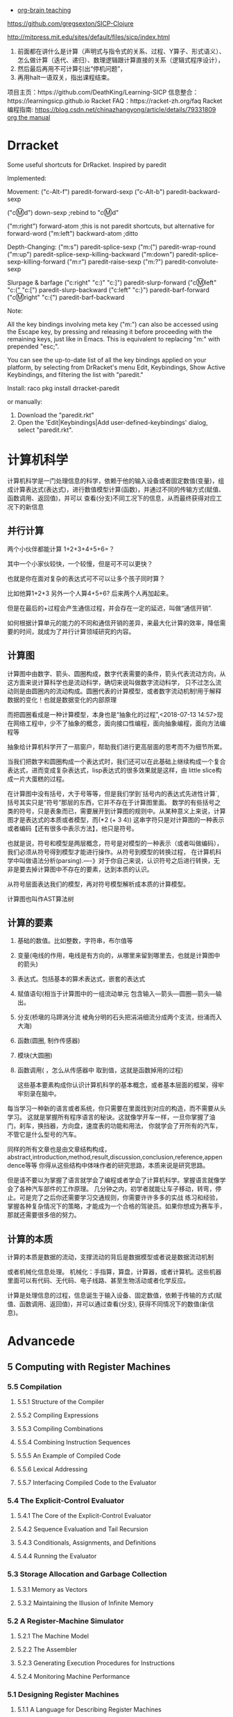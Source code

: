 :RESOURCES:
- [[https://www.youtube.com/watch?v=3EGOwfWok5s][org-brain teaching]]
:END:
https://github.com/gregsexton/SICP-Clojure

http://mitpress.mit.edu/sites/default/files/sicp/index.html

1. 前面都在讲什么是计算（声明式与指令式的关系、过程、Y算子、形式语义）、怎么做计算（迭代、递归）、数理逻辑跟计算直接的关系（逻辑式程序设计），
2. 然后最后再用不可计算引出“停机问题”，
3. 再用halt一语双关，指出课程结束。
项目主页：https://github.com/DeathKing/Learning-SICP
信息整合：https://learningsicp.github.io
Racket FAQ：https://racket-zh.org/faq
Racket编程指南: https://blog.csdn.net/chinazhangyong/article/details/79331809
[[info:org][org the manual]]
* Drracket

:PROPERTIES:
:ID:       7f09c147-afa3-4968-9c59-e9ec56c9695f
:END:
Some useful shortcuts for DrRacket.
Inspired by paredit

Implemented:

  Movement:
    ("c-Alt-f") paredit-forward-sexp
    ("c-Alt-b") paredit-backward-sexp

    ("cⓂ️d") down-sexp ;rebind to "cⓂ️d"

    ("m:right") forward-atom ;this is not paredit shortcuts, but alternative for forward-word
    ("m:left") backward-atom ;ditto

  Depth-Changing:
    ("m:s") paredit-splice-sexp
    ("m:(") paredit-wrap-round
    ("m:up") paredit-splice-sexp-killing-backward
    ("m:down") paredit-splice-sexp-killing-forward
    ("m:r") paredit-raise-sexp
    ("m:?") paredit-convolute-sexp

  Slurpage & barfage
    ("c:right" "c:)" "c:]") paredit-slurp-forward
    ("cⓂ️left" "c:(" "c:[") paredit-slurp-backward
    ("c:left" "c:}") paredit-barf-forward
    ("cⓂ️right" "c:{") paredit-barf-backward

Note:

  All the key bindings involving meta key ("m:") can also be accessed
  using the Escape key, by pressing and releasing it before proceeding
  with the remaining keys, just like in Emacs. This is equivalent to
  replacing "m:" with prepended "esc;".

  You can see the up-to-date list of all the key bindings applied on
  your platform, by selecting from DrRacket's menu Edit, Keybindings,
  Show Active Keybindings, and filtering the list with "paredit."

Install:
  raco pkg install drracket-paredit

or manually:
  1. Download the "paredit.rkt"
  2. Open the 'Edit|Keybindings|Add user-defined-keybindings' dialog, select "paredit.rkt".
* 计算机科学
:PROPERTIES:
:ID:       638585e2-c594-4f9d-8a68-bd809ab31de0
:BRAIN_CHILDREN:
:END:
:RESOURCES:
:END:

计算机科学是一门处理信息的科学，依赖于他的输入设备或者固定数值(变量)，组成计算表达式(表达式)，进行数值模型计算(函数)，并通过不同的传输方式(赋值、函数调用、返回值)，并可以
查看(分支)不同工况下的信息，从而最终获得对应工况下的新信息
** 并行计算
:PROPERTIES:
:ID:       a8e44694-9e1e-48d2-926d-29f1f39d9fd4
:END:

两个小伙伴都能计算 1+2+3+4+5+6=？

其中一个小家伙较快，一个较慢，但是可不可以更快？

也就是你在面对复杂的表达式可不可以让多个孩子同时算？

比如他算1+2+3  另外一个人算4+5+6? 后来两个人再加起来。

但是在最后的+过程会产生通信过程，并会存在一定的延迟，叫做“通信开销”.

如何根据计算单元的能力的不同和通信开销的差异，来最大化计算的效率，降低需要的时间，就成为了并行计算领域研究的内容。
** 计算图
:PROPERTIES:
:ID:       34be527a-5c79-4e90-b05f-250fe2c40fc4
:END:

计算图中由数字、箭头、圆圈构成，数字代表需要的条件，箭头代表流动方向，从这方面来说计算科学也是流动科学，确切来说叫做数字流动科学，
只不过怎么流动则是由圆圈内的流动构成。圆圈代表的计算模型，或者数字流动机制!用于解释数据的变化！也就是数据变化的内部原理

而把圆圈看成是一种计算模型，本身也是“抽象化的过程”,<2018-07-13 14:57>现在网络工程中，少不了抽象的概念，面向接口性编程，面向抽象编程，面向方法编程等

抽象给计算机科学开了一扇窗户，帮助我们进行更高层面的思考而不为细节所累。

当我们把数字和圆圈构成一个表达式时，我们还可以在此基础上继续构成一个复合表达式，进而变成复杂表达式，lisp表达式的很多效果就是这样，由
little slice构成一片大蛋糕的过程。

在计算图中没有括号，大于号等等，但是我们学到`括号内的表达式先进性计算`, 括号其实只是“符号”那层的东西，它并不存在于计算图里面。
数学的有些括号之类的符号，只是表象而已，需要展开到计算图的规则中。从某种意义上来说，计算图才是表达式的本质或者模型，而(*2 (+ 3 4))
这串字符只是对计算图的一种表示或者编码【还有很多中表示方法】，他只是符号。

也就是说，符号和模型是两层概念，符号是对模型的一种表示（或者叫做编码），我们必须从符号得到模型才能进行操作。从符号到模型的转换过程，
在计算机科学中叫做语法分析(parsing).----》对于你自己来说，认识符号之后进行转换，无非是要去掉计算图中不存在的要素，达到本质的认识。

从符号层面表达我们的模型，再对符号模型解析成本质的计算模型。

计算图也叫作AST算法树
** 计算的要素
:PROPERTIES:
:ID:       e2bc6b54-0966-4e6b-8816-86269eff8dbe
:END:

1. 基础的数值。比如整数，字符串，布尔值等
2. 变量(电线的作用，电线是有方向的，从哪里来留到哪里去，也就是计算图中的箭头)
3. 表达式。包括基本的算术表达式，嵌套的表达式
4. 赋值语句(相当于计算图中的一组流动单元 包含输入---箭头---圆圈---箭头---输出。
5. 分支(桥墩的马蹄涡分流  棱角分明的石头把涓涓细流分成两个支流，纷涌而入大海)
6. 函数(圆圈, 制作传感器)
7. 模块(大圆圈)
8. 函数调用( ，怎么从传感器中 取到值，这就是函数掉用的过程)

   这些基本要素构成你认识计算机科学的基本概念，或者基本层面的框架，得牢牢刻录在脑中。

每当学习一种新的语言或者系统，你只需要在里面找到对应的构造，而不需要从头学习。
这就是掌握所有程序语言的秘诀。这就像学开车一样，一旦你掌握了油门，刹车，换挡器，方向盘，速度表的功能和用法，
你就学会了开所有的汽车，不管它是什么型号的汽车。

同样的所有文章也是由文章结构构成，abstract,introduction,method,result,discussion,conclusion,reference,appendence等等
你得从这些结构中体味作者的研究思路，本质来说是研究思路。

但是请不要以为掌握了语言就学会了编程或者学会了计算机科学。掌握语言就像学会了各种汽车部件的工作原理。
几分钟之内，初学者就能让车子移动，转弯，停止。可是完了之后你还需要学习交通规则，你需要许许多多的实战
练习和经验，掌握各种复杂情况下的策略，才能成为一个合格的驾驶员。如果你想成为赛车手，那就还需要很多倍的努力。
** 计算的本质
:PROPERTIES:
:ID:       88a7e809-4f03-4c0d-9604-fb389d6f92c5
:END:

计算的本质是数据的流动，支撑流动的背后是数据模型或者说是数据流动机制

或者机械化信息处理。
机械化：手指算，算盘，计算器，或者计算机。这些机器里面可以有代码、无代码、电子线路、甚至生物活动或者化学反应。

计算是处理信息的过程，信息诞生于输入设备、固定数值，依赖于传输的方式(赋值、函数调用、返回值)，并可以通过查看(分支),
获得不同情况下的数值(新信息)。
* Advancede
:PROPERTIES:
:ID:       f61a7032-556f-4ec6-8bc7-03bd01ff3926
:END:

** 5 Computing with Register Machines
:PROPERTIES:
:ID:       f8fa3f73-2daf-47b7-b017-de4b30cee72c
:END:

*** 5.5 Compilation
:PROPERTIES:
:ID:       b5aaed37-39a2-4d27-ae04-04984fd83b04
:END:
**** 5.5.1  Structure of the Compiler
:PROPERTIES:
:ID:       333d026f-26f1-45f4-8305-b1577cdc5fa3
:END:
**** 5.5.2  Compiling Expressions
:PROPERTIES:
:ID:       0c0a78a6-50ca-4273-989c-330e8e607875
:END:
**** 5.5.3  Compiling Combinations
:PROPERTIES:
:ID:       36e0673e-5b91-49c3-b1d3-af245dd5e14b
:END:
**** 5.5.4  Combining Instruction Sequences
:PROPERTIES:
:ID:       c8974961-5952-4c3c-8916-3828ad99a810
:END:
**** 5.5.5  An Example of Compiled Code
:PROPERTIES:
:ID:       68e3415e-d676-4f32-bdcc-3f768916ca35
:END:
**** 5.5.6  Lexical Addressing
:PROPERTIES:
:ID:       31a71322-8d2e-4eb8-ad56-a53d7554a784
:END:
**** 5.5.7  Interfacing Compiled Code to the Evaluator
:PROPERTIES:
:ID:       357910f4-9bd6-492d-8e87-9690d02e04da
:END:


*** 5.4 The Explicit-Control Evaluator
:PROPERTIES:
:ID:       4b288830-3f89-41d4-9a3c-3f5de9247323
:END:
**** 5.4.1  The Core of the Explicit-Control Evaluator
:PROPERTIES:
:ID:       6b1ce902-1440-4352-9260-4a5a7f6f6a4d
:END:
**** 5.4.2  Sequence Evaluation and Tail Recursion
:PROPERTIES:
:ID:       3a2e8626-7841-4895-9ed6-1faf0bda6990
:END:
**** 5.4.3  Conditionals, Assignments, and Definitions
:PROPERTIES:
:ID:       5228f7e7-5989-4e5e-99a4-fa09946fc239
:END:
**** 5.4.4  Running the Evaluator
:PROPERTIES:
:ID:       9cc52ca1-f44e-4a21-ac4f-348273f41f2f
:END:


*** 5.3 Storage Allocation and Garbage Collection
:PROPERTIES:
:ID:       f6a4b84d-fa86-4c41-ba60-28750b4a829e
:END:
**** 5.3.1  Memory as Vectors
:PROPERTIES:
:ID:       9df00166-ff10-403b-814f-b5bd8df9cc34
:END:
**** 5.3.2  Maintaining the Illusion of Infinite Memory
:PROPERTIES:
:ID:       2a36d82d-112f-44a7-b600-40092e8106f0
:END:



*** 5.2 A Register-Machine Simulator
:PROPERTIES:
:ID:       d4121662-1c0d-4e2e-b90c-f8eb4e84130b
:END:
**** 5.2.1  The Machine Model
:PROPERTIES:
:ID:       2a0d1a2d-d8de-4054-8528-4a5006f088ce
:END:
**** 5.2.2  The Assembler
:PROPERTIES:
:ID:       a4d114c9-5c04-4f5e-a088-1aa6781dc6a5
:END:
**** 5.2.3  Generating Execution Procedures for Instructions
:PROPERTIES:
:ID:       89d2287c-e001-4edb-90d2-f2673e63d32f
:END:
**** 5.2.4  Monitoring Machine Performance
:PROPERTIES:
:ID:       f50b56b0-fc6f-4341-b8e2-9648fbacea08
:END:


*** 5.1 Designing Register Machines
:PROPERTIES:
:ID:       5e4cccae-b246-4dfb-b558-4fefa1cd3538
:END:
**** 5.1.1  A Language for Describing Register Machines
:PROPERTIES:
:ID:       0e76db61-7854-4de4-831e-193ae6208643
:END:
**** 5.1.2  Abstraction in Machine Design
:PROPERTIES:
:ID:       bbbfe86d-e634-4b12-ac42-172a07a07d3c
:END:
**** 5.1.3  Subroutines
:PROPERTIES:
:ID:       810aa9c4-2129-483f-9cc5-14d8ceab292b
:END:
**** 5.1.4  Using a Stack to Implement Recursion
:PROPERTIES:
:ID:       3671e05f-7a5c-4772-b6a2-9152c3375911
:END:
**** 5.1.5  Instruction Summary
:PROPERTIES:
:ID:       0678ff2b-16c1-4e2f-8b40-eec1c194cfcb
:END:



** 4 Metalinguistic Abstraction
:PROPERTIES:
:ID:       39b4331c-b3de-489f-aec2-15407406a784
:END:
*** 4.4 Logic Programming
:PROPERTIES:
:ID:       48e52255-8aa3-433a-bf3a-89c1c943e656
:END:
**** 4.4.1  Deductive Information Retrieval
:PROPERTIES:
:ID:       6225f976-f17b-4640-abdc-d9bfe53ed80f
:END:
**** 4.4.2  How the Query System Works
:PROPERTIES:
:ID:       bb8f9cad-ce2d-47d0-a3e4-f41bb9e6a139
:END:
**** 4.4.3  Is Logic Programming Mathematical Logic?
:PROPERTIES:
:ID:       43d75fd9-3c10-469c-b447-55f7f4e517bd
:END:
**** 4.4.4  Implementing the Query System
:PROPERTIES:
:ID:       84c8b08a-5617-4efd-9f8c-0aca90e52b37
:END:


*** 4.3 Variations on a Scheme -- Nondeterministic Computing
:PROPERTIES:
:ID:       8bbfdb07-80d6-4716-8fca-1249185b29de
:END:
**** 4.3.1  Amb and Search
:PROPERTIES:
:ID:       f55beb35-d554-4d05-81c3-ab9070bb4ee4
:END:
**** 4.3.2  Examples of Nondeterministic Programs
:PROPERTIES:
:ID:       6397da86-c961-4e77-8325-6e5d1a923aa6
:END:
**** 4.3.3  Implementing the Amb Evaluator
:PROPERTIES:
:ID:       b4711c50-3e0e-429a-8bd6-d132f51410c6
:END:



*** 4.2 Variations on a Scheme---Lazy Evaluation
:PROPERTIES:
:ID:       e0a9a5ae-71ba-4780-bdab-84450ac607ba
:END:
**** 4.2.1  Normal Order and Applicative Order
:PROPERTIES:
:ID:       3446c5a7-266a-406d-bf89-1311529410c9
:END:
**** 4.2.2  An Interpreter with Lazy Evaluation
:PROPERTIES:
:ID:       b70b1904-119b-4eeb-8d8b-d3d867a0fca1
:END:
**** 4.2.3  Streams as Lazy Lists
:PROPERTIES:
:ID:       8f8ee219-f7fa-4fab-bcb3-db96d09023d7
:END:

*** 4.1 The Metacircular Evaluator
:PROPERTIES:
:ID:       7a444528-a18c-4189-8f8f-ff3c01fff5a9
:END:
**** 4.1.1  The Core of the Evaluator
:PROPERTIES:
:ID:       5b0b922d-f1af-4ea8-a829-f275151edea2
:END:
**** 4.1.2  Representing Expressions
:PROPERTIES:
:ID:       5c7dfca2-28f1-4c14-8739-d556169668b0
:END:
**** 4.1.3  Evaluator Data Structures
:PROPERTIES:
:ID:       c69f36e7-12e1-4f85-8fdb-6e8022be6a71
:END:
**** 4.1.4  Running the Evaluator as a Program
:PROPERTIES:
:ID:       16bc10e6-f84b-43b9-9c89-91c587e11447
:END:
**** 4.1.5  Data as Programs
:PROPERTIES:
:ID:       78a34a5a-94c1-4c3f-8597-44caad4d312f
:END:
**** 4.1.6  Internal Definitions
:PROPERTIES:
:ID:       914673b4-b6b5-4d52-a05c-5e7dce668e11
:END:
**** 4.1.7  Separating Syntactic Analysis from Execution
:PROPERTIES:
:ID:       92ab7c2b-3f3a-4e95-beba-b1658fb552b8
:END:
 

* Basic
:PROPERTIES:
:ID:       bbb1be03-6ae0-4ba9-9448-89d9ab4c1788
:END:
:RESOURCES:
:END:
** 3 Modularity,Objects,and State
:PROPERTIES:
:ID:       f45df20e-ba73-469a-9ba8-16eded559b77
:END:
*** 3.5 Streams
:PROPERTIES:
:ID:       e34f0ea5-b75d-47de-87e4-fbb97e7113b5
:END:
**** 3.5.1  Streams Are Delayed Lists
:PROPERTIES:
:ID:       6af7f13e-2a08-47a1-9918-5e5c8dc13c1e
:END:
**** 3.5.2  Infinite Streams
:PROPERTIES:
:ID:       71f10154-7620-48a4-9992-7cac674e3fce
:END:
**** 3.5.3  Exploiting the Stream Paradigm
:PROPERTIES:
:ID:       c052fa21-0faa-4697-92f1-b8a3a6a59cd9
:END:
**** 3.5.4  Streams and Delayed Evaluation
:PROPERTIES:
:ID:       1b129037-10b6-41d4-b197-74e405e39b90
:END:
**** 3.5.5  Modularity of Functional Programs and Modularity of Objects
:PROPERTIES:
:ID:       8b294673-1466-4793-9336-3949e67cedcd
:END:


*** 3.4 Concurrency:Time Is of the Essence
:PROPERTIES:
:ID:       45bdd041-de94-4f50-8699-1a0c2eebc0de
:END:
**** 3.4.1  The Nature of Time in Concurrent Systems
:PROPERTIES:
:ID:       660b4d21-d0c3-4364-8ac7-29101e654a7d
:END:
**** 3.4.2  Mechanisms for Controlling Concurrency
:PROPERTIES:
:ID:       0517b4fb-8b71-43aa-95b1-1c4c5b984fae
:END:


*** 3.3 Modeling with Mutable Data
:PROPERTIES:
:ID:       a1f3d53a-7141-40d4-bc1a-80a0febe7aa2
:END:
**** 3.3.1  Mutable List Structure
:PROPERTIES:
:ID:       78a97156-b782-47cf-b801-1a5f78afd995
:END:
**** 3.3.2  Representing Queues
:PROPERTIES:
:ID:       f90033ad-344a-44a4-9eae-779ecee679f4
:END:
**** 3.3.3  Representing Tables
:PROPERTIES:
:ID:       367a01e0-bd94-4295-b58a-268a41c7f007
:END:
**** 3.3.4  A Simulator for Digital Circuits
:PROPERTIES:
:ID:       344446ec-18c9-45d0-8ac5-3c08f48db94d
:END:
**** 3.3.5  Propagation of Constraints
:PROPERTIES:
:ID:       5599cdd1-e489-4734-a787-265ada9522a0
:END:


*** 3.2 The Environment Model of Evaluation
:PROPERTIES:
:ID:       15ba7597-89e7-4589-903b-5372e1346305
:END:
**** 3.2.1  The Rules for Evaluation
:PROPERTIES:
:ID:       e5ce0628-518a-4fe1-9a34-cfa45f851cd0
:END:
**** 3.2.2  Applying Simple Procedures
:PROPERTIES:
:ID:       0e851871-00de-434c-97c9-43a3aa63a327
:END:
**** 3.2.3  Frames as the Repository of Local State
:PROPERTIES:
:ID:       0f347208-1a76-4f04-8598-cec6f519eca9
:END:
**** 3.2.4  Internal Definitions
:PROPERTIES:
:ID:       4aadfbcb-cd28-489a-9153-7c884e9c016d
:END:


*** 3.1 Assignment and Local State
:PROPERTIES:
:ID:       34f31574-407f-4cc4-aa62-9a1799317c31
:END:
**** 3.1.1  Local State Variables
:PROPERTIES:
:ID:       eed5a482-7932-45b4-95b6-dac38731171c
:END:
**** 3.1.2  The Benefits of Introducing Assignment
:PROPERTIES:
:ID:       2335e717-3482-4a1f-8d25-152b0bcfe67e
:END:
**** 3.1.3  The Costs of Introducing Assignment
:PROPERTIES:
:ID:       4d65c4b5-f1be-4f3c-a1ac-47875b032d89
:END:


** 2 Building Abstractions with Data
:PROPERTIES:
:ID:       3b16776b-e53e-4f62-bfb2-c41eea5e0281
:END:
*** 2.5 Systems with Generic Operations
:PROPERTIES:
:ID:       3b1300aa-e880-414d-acfe-7d3ba28c7b90
:END:
**** 2.5.1  Generic Arithmetic Operations
:PROPERTIES:
:ID:       477f0e32-a949-4496-ac14-340e22ddc3d1
:END:
**** 2.5.2  Combining Data of Different Types
:PROPERTIES:
:ID:       e6857034-062d-49f9-a860-9cfa126e8b4a
:END:
**** 2.5.3  Example: Symbolic Algebra
:PROPERTIES:
:ID:       c8444e09-1631-4a1f-a0df-2162b50f499d
:END:



*** 2.4 Multiple Representations for Abstract data
:PROPERTIES:
:ID:       97c3a711-d11b-4840-acd2-1f97495f3b38
:END:
**** 2.4.1  Representations for Complex Numbers
:PROPERTIES:
:ID:       161724a4-6607-4734-a46a-2804301d7138
:END:
**** 2.4.2  Tagged data
:PROPERTIES:
:ID:       d2a5ddc2-170a-4735-9a7a-5f97a847761f
:END:
**** 2.4.3  Data-Directed Programming and Additivity
:PROPERTIES:
:ID:       7fcee2b1-a0bf-47c3-b405-85b93861c2c1
:END:


*** 2.3 Symbolic Data
:PROPERTIES:
:ID:       cec1aea8-fbaf-44b9-baa1-cd6930f3e8e9
:END:
**** 2.3.1  Quotation
:PROPERTIES:
:ID:       efa30a0d-46a0-4b9b-abd2-996c7cc28428
:END:
**** 2.3.2  Example: Symbolic Differentiation
:PROPERTIES:
:ID:       94f0fe56-c78f-4280-91a9-64a920fa69e4
:END:
**** 2.3.3  Example: Representing Sets
:PROPERTIES:
:ID:       ad493232-d256-4488-a215-32e1aef81619
:END:
**** 2.3.4  Example: Huffman Encoding Trees
:PROPERTIES:
:ID:       901f9c09-5f4f-4106-bdd9-d0ea1a4ff9dd
:END:

*** 2.2 Hierachical data and the Closure Property
:PROPERTIES:
:ID:       9e2278fe-7291-4794-9e86-6c3ea5ee1dc3
:END:

**** 2.2.1  Representing Sequences
:PROPERTIES:
:ID:       dfc44634-2a06-456b-97e7-377ef9f41c8f
:END:
**** 2.2.2  Hierarchical Structures
:PROPERTIES:
:ID:       2d9025f2-e0b3-4803-bea1-e09fe0f77da4
:END:
**** 2.2.3  Sequences as Conventional Interfaces
:PROPERTIES:
:ID:       a128f6aa-332d-442e-83f3-68e1ae357d43
:END:
**** 2.2.4  Example: A Picture Language
:PROPERTIES:
:ID:       ff873936-7de1-4db2-9f58-f0b2b8b438d6
:END:


*** 2.1 Introduction to Data Abstraction
:PROPERTIES:
:ID:       b80ebc70-398d-43ad-a38c-aac7b3e3b2ba
:END:

****  2.1.1  Example: Arithmetic Operations for Rational Numbers
:PROPERTIES:
:ID:       7ca74747-35d3-43a6-840d-84a6024b923a
:END:
****  2.1.2  Abstraction Barriers
:PROPERTIES:
:ID:       ba3cd7dd-1c5e-474e-9933-0a684678318d
:END:
****  2.1.3  What Is Meant by Data?
:PROPERTIES:
:ID:       b441a3d6-bb36-4f83-bfde-88c8ea5ce84f
:END:
****  2.1.4  Extended Exercise: Interval Arithmetic
:PROPERTIES:
:ID:       4bbdcfd3-0be3-429b-8ea4-fe3be8f27b9f
:END:
** 1 Building Abstraction with Procedures
:PROPERTIES:
:ID:       a0ca1bb5-cc16-4a31-b4fe-aefc89b4d536
:END:
*** 1.3 Formulating Abstractions with Higher-Order Procedures
:PROPERTIES:
:ID:       0b6e913d-1815-4e51-8826-7dd90e411f01
:END:
**** 1.3.2 Constructing Procedures Using Lambda
:PROPERTIES:
:ID:       ad97756a-d9f1-4272-b953-7d517feb4234
:END:


#+BEGIN_SRC scheme
  (define (sum term a next b)
      (if (> a b)
          0
          (+ (term a)
              (sum term (next a) next b))))

; racket状态下 初始文件有效
;    (define (inc n) (+ n 1))

;    (define (cube x) (* x x x))

    (define (sum-cubes a b)
      (sum cube a inc b))

    (sum-cubes 1 10)
#+END_SRC

#+RESULTS:
: 3025


***** test2


geiser-racket-init-file

#+NAME: Integral
#+BEGIN_SRC scheme 
      (define (sum term a next b)
        (if (> a b)
            0
            (+ (term a)
               (sum term (next a) next b))))

      (define (pi-sum a b)
        (sum (lambda (x) (/ 1.0 (* x (+ x 2))))
             a
             (lambda (x) (+ x 4))
             b))



      (define (integral f a b dx)
        (* (sum f
                (+ a (/ dx 2.0))
                (lambda (x) (+ x dx))
                b)
           dx))

    (define (square x) (* x x))


  ;  ((lambda (x y z) (+ x y (square z))) 1 2 3)

      (define (f x y)
        (define a (+ 1 (* x y)))
        (define b (- 1 y))
        (+ (* x (square a))
           (* y b)
           (* a b)))

      (f 5 6)

#+END_SRC

#+RESULTS: Integral
: 4620


***** factorial test

#+NAME: factorial
#+BEGIN_SRC scheme
  (factorial 4)
#+END_SRC

#+RESULTS: factorial
: 24


